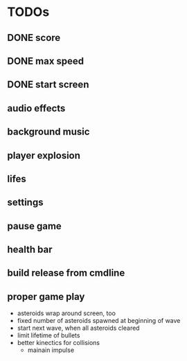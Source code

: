 
* TODOs
** DONE score
CLOSED: [2021-01-27 Mi 23:20]
** DONE max speed
CLOSED: [2021-01-28 Do 00:00]
** DONE start screen
CLOSED: [2021-02-04 Do 02:10]
** audio effects
** background music
** player explosion
** lifes
** settings
** pause game
** health bar
** build release from cmdline
** proper game play
- asteroids wrap around screen, too
- fixed number of asteroids spawned at beginning of wave
- start next wave, when all asteroids cleared
- limit lifetime of bullets
- better kinectics for collisions
  - mainain impulse
